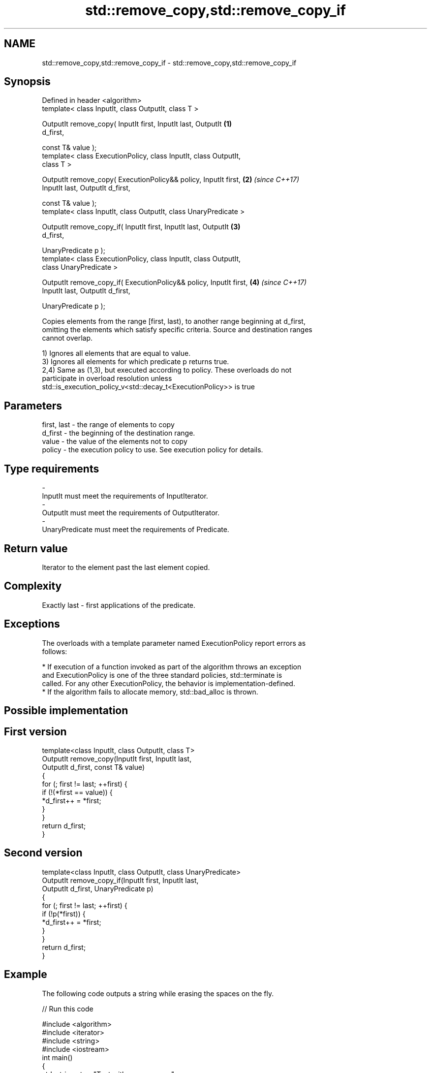 .TH std::remove_copy,std::remove_copy_if 3 "Apr  2 2017" "2.1 | http://cppreference.com" "C++ Standard Libary"
.SH NAME
std::remove_copy,std::remove_copy_if \- std::remove_copy,std::remove_copy_if

.SH Synopsis
   Defined in header <algorithm>
   template< class InputIt, class OutputIt, class T >

   OutputIt remove_copy( InputIt first, InputIt last, OutputIt        \fB(1)\fP
   d_first,

   const T& value );
   template< class ExecutionPolicy, class InputIt, class OutputIt,
   class T >

   OutputIt remove_copy( ExecutionPolicy&& policy, InputIt first,     \fB(2)\fP \fI(since C++17)\fP
   InputIt last, OutputIt d_first,

   const T& value );
   template< class InputIt, class OutputIt, class UnaryPredicate >

   OutputIt remove_copy_if( InputIt first, InputIt last, OutputIt     \fB(3)\fP
   d_first,

   UnaryPredicate p );
   template< class ExecutionPolicy, class InputIt, class OutputIt,
   class UnaryPredicate >

   OutputIt remove_copy_if( ExecutionPolicy&& policy, InputIt first,  \fB(4)\fP \fI(since C++17)\fP
   InputIt last, OutputIt d_first,

   UnaryPredicate p );

   Copies elements from the range [first, last), to another range beginning at d_first,
   omitting the elements which satisfy specific criteria. Source and destination ranges
   cannot overlap.

   1) Ignores all elements that are equal to value.
   3) Ignores all elements for which predicate p returns true.
   2,4) Same as (1,3), but executed according to policy. These overloads do not
   participate in overload resolution unless
   std::is_execution_policy_v<std::decay_t<ExecutionPolicy>> is true

.SH Parameters

   first, last - the range of elements to copy
   d_first     - the beginning of the destination range.
   value       - the value of the elements not to copy
   policy      - the execution policy to use. See execution policy for details.
.SH Type requirements
   -
   InputIt must meet the requirements of InputIterator.
   -
   OutputIt must meet the requirements of OutputIterator.
   -
   UnaryPredicate must meet the requirements of Predicate.

.SH Return value

   Iterator to the element past the last element copied.

.SH Complexity

   Exactly last - first applications of the predicate.

.SH Exceptions

   The overloads with a template parameter named ExecutionPolicy report errors as
   follows:

     * If execution of a function invoked as part of the algorithm throws an exception
       and ExecutionPolicy is one of the three standard policies, std::terminate is
       called. For any other ExecutionPolicy, the behavior is implementation-defined.
     * If the algorithm fails to allocate memory, std::bad_alloc is thrown.

.SH Possible implementation

.SH First version
   template<class InputIt, class OutputIt, class T>
   OutputIt remove_copy(InputIt first, InputIt last,
                        OutputIt d_first, const T& value)
   {
       for (; first != last; ++first) {
           if (!(*first == value)) {
               *d_first++ = *first;
           }
       }
       return d_first;
   }
.SH Second version
   template<class InputIt, class OutputIt, class UnaryPredicate>
   OutputIt remove_copy_if(InputIt first, InputIt last,
                           OutputIt d_first, UnaryPredicate p)
   {
       for (; first != last; ++first) {
           if (!p(*first)) {
               *d_first++ = *first;
           }
       }
       return d_first;
   }

.SH Example

   The following code outputs a string while erasing the spaces on the fly.

   
// Run this code

 #include <algorithm>
 #include <iterator>
 #include <string>
 #include <iostream>
 int main()
 {
     std::string str = "Text with some   spaces";
     std::cout << "before: " << str << "\\n";

     std::cout << "after:  ";
     std::remove_copy(str.begin(), str.end(),
                      std::ostream_iterator<char>(std::cout), ' ');
     std::cout << '\\n';
 }

.SH Output:

 before: Text with some   spaces
 after:  Textwithsomespaces

.SH See also

   remove    removes elements satisfying specific criteria
   remove_if \fI(function template)\fP
   copy      copies a range of elements to a new location
   copy_if   \fI(function template)\fP
   \fI(C++11)\fP
